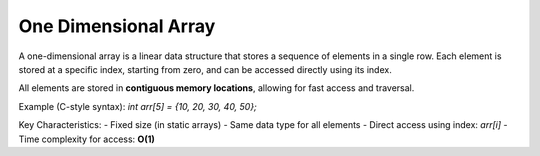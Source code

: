=====================
One Dimensional Array
=====================
A one-dimensional array is a linear data structure that stores a sequence of elements in a single row.
Each element is stored at a specific index, starting from zero, and can be accessed directly using its index.

All elements are stored in **contiguous memory locations**, allowing for fast access and traversal.

Example (C-style syntax): `int arr[5] = {10, 20, 30, 40, 50};`

Key Characteristics:
- Fixed size (in static arrays)
- Same data type for all elements
- Direct access using index: `arr[i]`
- Time complexity for access: **O(1)**
